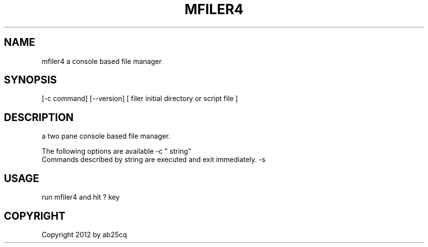 .TH MFILER4 1
.SH NAME
mfiler4
a console based file manager

.SH SYNOPSIS
.Nm mfiler4
[-c command] [--version] [ filer initial directory or script file ]

.SH DESCRIPTION
a two pane console based file manager.

The following options are available
.Pp
\-c " string"
.br
Commands described by string are executed and exit immediately.
.Pp
\-s

.SH USAGE
run mfiler4 and hit ? key

.SH COPYRIGHT
Copyright 2012 by ab25cq

